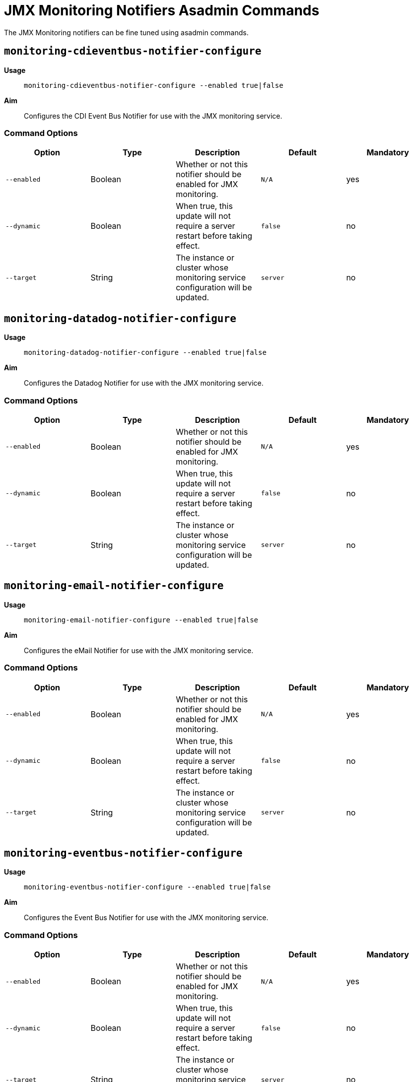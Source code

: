 [[using-the-asadmin-commands]]
= JMX Monitoring Notifiers Asadmin Commands

The JMX Monitoring notifiers can be fine tuned using asadmin commands.

== `monitoring-cdieventbus-notifier-configure`

*Usage*:: `monitoring-cdieventbus-notifier-configure --enabled true|false`

*Aim*:: Configures the CDI Event Bus Notifier for use with the JMX monitoring
service.

[[command-options-3]]
=== Command Options

[cols=",,,,",options="header",]
|====
|Option
|Type
|Description
|Default
|Mandatory

|`--enabled`
|Boolean
|Whether or not this notifier should be enabled for JMX monitoring.
|`N/A`
|yes

|`--dynamic`
|Boolean
|When true, this update will not require a server restart before taking effect.
|`false`
|no

|`--target`
|String
|The instance or cluster whose monitoring service configuration will be updated.
|`server`
|no
|====

== `monitoring-datadog-notifier-configure`

*Usage*:: `monitoring-datadog-notifier-configure --enabled true|false`

*Aim*:: Configures the Datadog Notifier for use with the JMX monitoring
service.

[[command-options-4]]
=== Command Options

[cols=",,,,",options="header",]
|====
|Option
|Type
|Description
|Default
|Mandatory

|`--enabled`
|Boolean
|Whether or not this notifier should be enabled for JMX monitoring.
|`N/A`
|yes

|`--dynamic`
|Boolean
|When true, this update will not require a server restart before taking effect.
|`false`
|no

|`--target`
|String
|The instance or cluster whose monitoring service configuration will be updated.
|`server`
|no
|====

== `monitoring-email-notifier-configure`

*Usage*:: `monitoring-email-notifier-configure --enabled true|false`

*Aim*:: Configures the eMail Notifier for use with the JMX monitoring
service.

[[command-options-5]]
=== Command Options

[cols=",,,,",options="header",]
|====
|Option
|Type
|Description
|Default
|Mandatory

|`--enabled`
|Boolean
|Whether or not this notifier should be enabled for JMX monitoring.
|`N/A`
|yes

|`--dynamic`
|Boolean
|When true, this update will not require a server restart before taking effect.
|`false`
|no

|`--target`
|String
|The instance or cluster whose monitoring service configuration will be updated.
|`server`
|no
|====

== `monitoring-eventbus-notifier-configure`

*Usage*:: `monitoring-eventbus-notifier-configure --enabled true|false`

*Aim*:: Configures the Event Bus Notifier for use with the JMX monitoring
service.

[[command-options-6]]
=== Command Options

[cols=",,,,",options="header",]
|====
|Option
|Type
|Description
|Default
|Mandatory

|`--enabled`
|Boolean
|Whether or not this notifier should be enabled for JMX monitoring.
|`N/A`
|yes

|`--dynamic`
|Boolean
|When true, this update will not require a server restart before taking effect.
|`false`
|no

|`--target`
|String
|The instance or cluster whose monitoring service configuration will be updated.
|`server`
|no
|====

== `monitoring-jms-notifier-configure`

*Usage*:: `monitoring-jms-notifier-configure --enabled true|false`

*Aim*:: Configures the JMS Notifier for use with the JMX monitoring
service.

[[command-options-8]]
=== Command Options

[cols=",,,,",options="header",]
|====
|Option
|Type
|Description
|Default
|Mandatory

|`--enabled`
|Boolean
|Whether or not this notifier should be enabled for JMX monitoring.
|`N/A`
|yes

|`--dynamic`
|Boolean
|When true, this update will not require a server restart before taking effect.
|`false`
|no

|`--target`
|String
|The instance or cluster whose monitoring service configuration will be updated.
|`server`
|no
|====


== `monitoring-log-notifier-configure`

*Usage*:: `monitoring-log-notifier-configure --enabled true|false`

*Aim*:: Configures the Log Notifier for use with the JMX monitoring
service.

[[command-options-9]]
=== Command Options

[cols=",,,,",options="header",]
|====
|Option
|Type
|Description
|Default
|Mandatory

|`--enabled`
|Boolean
|Whether or not this notifier should be enabled for JMX monitoring.
|`N/A`
|yes

|`--dynamic`
|Boolean
|When true, this update will not require a server restart before taking effect.
|`false`
|no

|`--target`
|String
|The instance or cluster whose monitoring service configuration will be updated.
|`server`
|no
|====

== `monitoring-newrelic-notifier-configure`

*Usage*:: `monitoring-newrelic-notifier-configure --enabled true|false`

*Aim*:: Configures the New Relic Notifier for use with the JMX monitoring
service.

[[command-options-10]]
=== Command Options

[cols=",,,,",options="header",]
|====
|Option
|Type
|Description
|Default
|Mandatory

|`--enabled`
|Boolean
|Whether or not this notifier should be enabled for JMX monitoring.
|`N/A`
|yes

|`--dynamic`
|Boolean
|When true, this update will not require a server restart before taking effect.
|`false`
|no

|`--target`
|String
|The instance or cluster whose monitoring service configuration will be updated.
|`server`
|no
|====

== `monitoring-slack-notifier-configure`

*Usage*:: `monitoring-slack-notifier-configure --enabled true|false`

*Aim*:: Configures the Slack Notifier for use with the JMX monitoring
service.

[[command-options-11]]
=== Command Options

[cols=",,,,",options="header",]
|====
|Option
|Type
|Description
|Default
|Mandatory

|`--enabled`
|Boolean
|Whether or not this notifier should be enabled for JMX monitoring.
|`N/A`
|yes

|`--dynamic`
|Boolean
|When true, this update will not require a server restart before taking effect.
|`false`
|no

|`--target`
|String
|The instance or cluster whose monitoring service configuration will be updated.
|`server`
|no
|====

== `monitoring-snmp-notifier-configure`

*Usage*:: `monitoring-snmp-notifier-configure --enabled true|false`

*Aim*:: Configures the SNMP Notifier for use with the JMX monitoring
service.

[[command-options-12]]
=== Command Options

[cols=",,,,",options="header",]
|====
|Option
|Type
|Description
|Default
|Mandatory

|`--enabled`
|Boolean
|Whether or not this notifier should be enabled for JMX monitoring.
|`N/A`
|yes

|`--dynamic`
|Boolean
|When true, this update will not require a server restart before taking effect.
|`false`
|no

|`--target`
|String
|The instance or cluster whose monitoring service configuration will be updated.
|`server`
|no
|====

== `monitoring-xmpp-notifier-configure`

*Usage*:: `monitoring-xmpp-notifier-configure --enabled true|false`

*Aim*:: Configures the XMPP Notifier for use with the JMX monitoring
service.

[[command-options-13]]
=== Command Options

[cols=",,,,",options="header",]
|====
|Option
|Type
|Description
|Default
|Mandatory

|`--enabled`
|Boolean
|Whether or not this notifier should be enabled for JMX monitoring.
|`N/A`
|yes

|`--dynamic`
|Boolean
|When true, this update will not require a server restart before taking effect.
|`false`
|no

|`--target`
|String
|The instance or cluster whose monitoring service configuration will be updated.
|`server`
|no
|====
